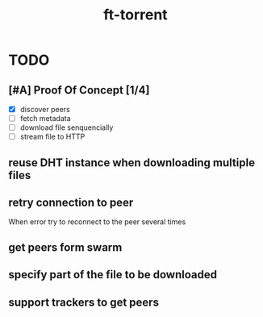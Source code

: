 #+TITLE: ft-torrent
* TODO
** [#A] Proof Of Concept [1/4]
- [X] discover peers
- [ ] fetch metadata
- [ ] download file senquencially
- [ ] stream file to HTTP
** reuse DHT instance when downloading multiple files
** retry connection to peer
When error try to reconnect to the peer several times
** get peers form swarm
** specify part of the file to be downloaded
** support trackers to get peers
